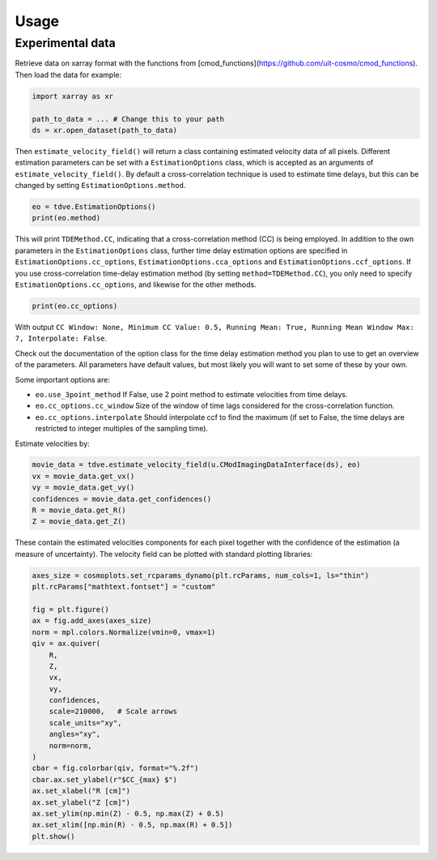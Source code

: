 .. _usage:

Usage
===============

++++++++++++++++
Experimental data
++++++++++++++++

Retrieve data on xarray format with the functions from [cmod_functions](https://github.com/uit-cosmo/cmod_functions).
Then load the data for example:

.. code-block:: python

    import xarray as xr

    path_to_data = ... # Change this to your path
    ds = xr.open_dataset(path_to_data)

Then ``estimate_velocity_field()`` will return a class containing estimated velocity data of all pixels. Different estimation parameters can be set with a ``EstimationOptions`` class, which is accepted as an arguments of ``estimate_velocity_field()``.
By default a cross-correlation technique is used to estimate time delays, but this can be changed by setting ``EstimationOptions.method``.

.. code-block::

    eo = tdve.EstimationOptions()
    print(eo.method)

This will print ``TDEMethod.CC``, indicating that a cross-correlation method (CC) is being employed.
In addition to the own parameters in the ``EstimationOptions`` class, further time delay estimation options are specified in ``EstimationOptions.cc_options``, ``EstimationOptions.cca_options`` and ``EstimationOptions.ccf_options``. If you use cross-correlation time-delay estimation method (by setting ``method=TDEMethod.CC``), you only need to specify ``EstimationOptions.cc_options``, and likewise for the other methods.

.. code-block::

    print(eo.cc_options)

With output ``CC Window: None, Minimum CC Value: 0.5, Running Mean: True, Running Mean Window Max: 7, Interpolate: False``.

Check out the documentation of the option class for the time delay estimation method you plan to use to get an overview of the parameters. All parameters have default values, but most likely you will want to set some of these by your own.

Some important options are:

* ``eo.use_3point_method`` If False, use 2 point method to estimate velocities from time delays.
* ``eo.cc_options.cc_window`` Size of the window of time lags considered for the cross-correlation function.
* ``eo.cc_options.interpolate`` Should interpolate ccf to find the maximum (if set to False, the time delays are restricted to integer multiples of the sampling time).

Estimate velocities by:

.. code-block::

    movie_data = tdve.estimate_velocity_field(u.CModImagingDataInterface(ds), eo)
    vx = movie_data.get_vx()
    vy = movie_data.get_vy()
    confidences = movie_data.get_confidences()
    R = movie_data.get_R()
    Z = movie_data.get_Z()

These contain the estimated velocities components for each pixel together with the confidence of the estimation (a measure of uncertainty). The velocity field can be plotted with standard plotting libraries:

.. code-block::

    axes_size = cosmoplots.set_rcparams_dynamo(plt.rcParams, num_cols=1, ls="thin")
    plt.rcParams["mathtext.fontset"] = "custom"

    fig = plt.figure()
    ax = fig.add_axes(axes_size)
    norm = mpl.colors.Normalize(vmin=0, vmax=1)
    qiv = ax.quiver(
        R,
        Z,
        vx,
        vy,
        confidences,
        scale=210000,   # Scale arrows
        scale_units="xy",
        angles="xy",
        norm=norm,
    )
    cbar = fig.colorbar(qiv, format="%.2f")
    cbar.ax.set_ylabel(r"$CC_{max} $")
    ax.set_xlabel("R [cm]")
    ax.set_ylabel("Z [cm]")
    ax.set_ylim(np.min(Z) - 0.5, np.max(Z) + 0.5)
    ax.set_xlim([np.min(R) - 0.5, np.max(R) + 0.5])
    plt.show()

.. image:: velocity_field.png
   :align: center
   :scale: 80%
